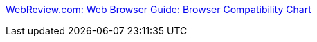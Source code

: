 :jbake-type: post
:jbake-status: published
:jbake-title: WebReview.com: Web Browser Guide: Browser Compatibility Chart
:jbake-tags: web,browser,standard,test,_mois_avr.,_année_2005
:jbake-date: 2005-04-01
:jbake-depth: ../
:jbake-uri: shaarli/1112348935000.adoc
:jbake-source: https://nicolas-delsaux.hd.free.fr/Shaarli?searchterm=http%3A%2F%2Fwww.afactor.net%2Ftoolbox%2Fnotes%2FHTML%2Finfo%2FbrowsersCompatability.html&searchtags=web+browser+standard+test+_mois_avr.+_ann%C3%A9e_2005
:jbake-style: shaarli

http://www.afactor.net/toolbox/notes/HTML/info/browsersCompatability.html[WebReview.com: Web Browser Guide: Browser Compatibility Chart]


